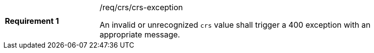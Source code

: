 [width="90%",cols="2,6a"]
|===
|*Requirement {counter:req-id}* |/req/crs/crs-exception +

An invalid or unrecognized `crs` value shall trigger a 400 exception with an
appropriate message.

|===
